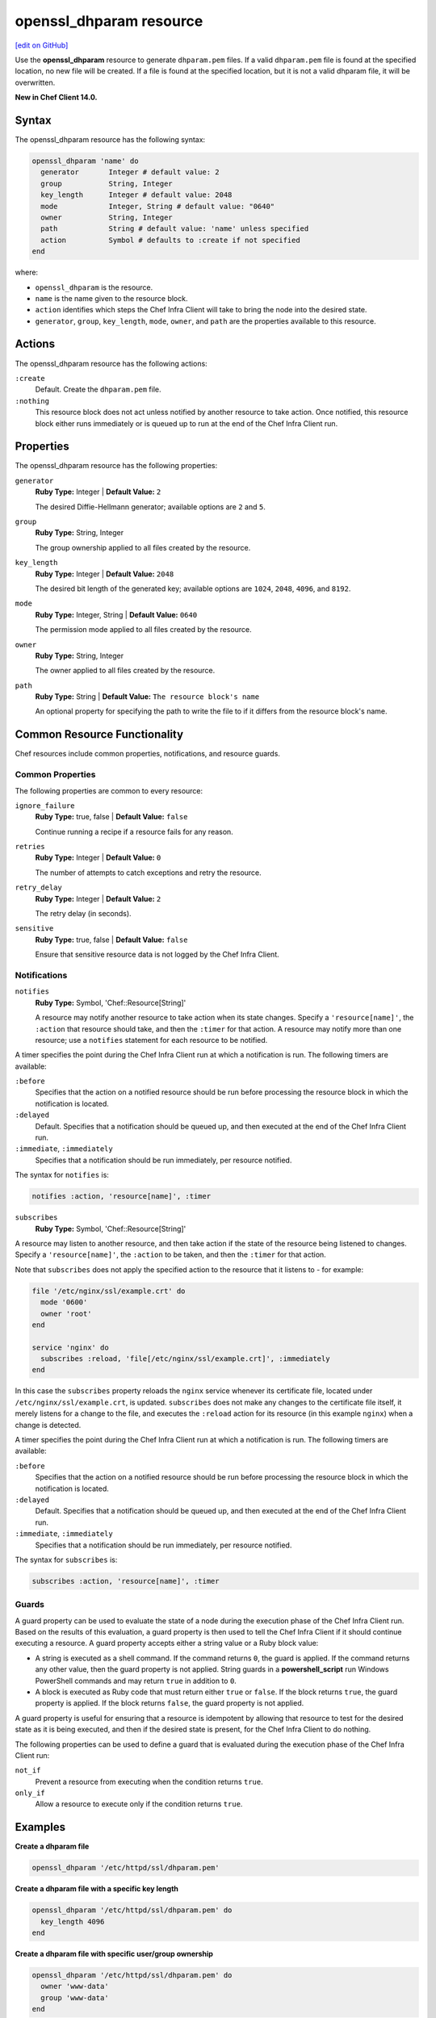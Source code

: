 =====================================================
openssl_dhparam resource
=====================================================
`[edit on GitHub] <https://github.com/chef/chef-web-docs/blob/master/chef_master/source/resource_openssl_dhparam.rst>`__

Use the **openssl_dhparam** resource to generate ``dhparam.pem`` files. If a valid ``dhparam.pem`` file is found at the specified location, no new file will be created. If a file is found at the specified location, but it is not a valid dhparam file, it will be overwritten.

**New in Chef Client 14.0.**

Syntax
=====================================================
The openssl_dhparam resource has the following syntax:

.. code-block:: ruby

  openssl_dhparam 'name' do
    generator       Integer # default value: 2
    group           String, Integer
    key_length      Integer # default value: 2048
    mode            Integer, String # default value: "0640"
    owner           String, Integer
    path            String # default value: 'name' unless specified
    action          Symbol # defaults to :create if not specified
  end

where:

* ``openssl_dhparam`` is the resource.
* ``name`` is the name given to the resource block.
* ``action`` identifies which steps the Chef Infra Client will take to bring the node into the desired state.
* ``generator``, ``group``, ``key_length``, ``mode``, ``owner``, and ``path`` are the properties available to this resource.

Actions
=====================================================

The openssl_dhparam resource has the following actions:

``:create``
   Default. Create the ``dhparam.pem`` file.

``:nothing``
   .. tag resources_common_actions_nothing

   This resource block does not act unless notified by another resource to take action. Once notified, this resource block either runs immediately or is queued up to run at the end of the Chef Infra Client run.

   .. end_tag

Properties
=====================================================

The openssl_dhparam resource has the following properties:

``generator``
   **Ruby Type:** Integer | **Default Value:** ``2``

   The desired Diffie-Hellmann generator; available options are ``2`` and ``5``.

``group``
   **Ruby Type:** String, Integer

   The group ownership applied to all files created by the resource.

``key_length``
   **Ruby Type:** Integer | **Default Value:** ``2048``

   The desired bit length of the generated key; available options are ``1024``, ``2048``, ``4096``, and ``8192``.

``mode``
   **Ruby Type:** Integer, String | **Default Value:** ``0640``

   The permission mode applied to all files created by the resource.


``owner``
   **Ruby Type:** String, Integer

   The owner applied to all files created by the resource.

``path``
   **Ruby Type:** String | **Default Value:** ``The resource block's name``

   An optional property for specifying the path to write the file to if it differs from the resource block's name.

Common Resource Functionality
=====================================================

Chef resources include common properties, notifications, and resource guards.

Common Properties
-----------------------------------------------------

.. tag resources_common_properties

The following properties are common to every resource:

``ignore_failure``
  **Ruby Type:** true, false | **Default Value:** ``false``

  Continue running a recipe if a resource fails for any reason.

``retries``
  **Ruby Type:** Integer | **Default Value:** ``0``

  The number of attempts to catch exceptions and retry the resource.

``retry_delay``
  **Ruby Type:** Integer | **Default Value:** ``2``

  The retry delay (in seconds).

``sensitive``
  **Ruby Type:** true, false | **Default Value:** ``false``

  Ensure that sensitive resource data is not logged by the Chef Infra Client.

.. end_tag

Notifications
-----------------------------------------------------

``notifies``
  **Ruby Type:** Symbol, 'Chef::Resource[String]'

  .. tag resources_common_notification_notifies

  A resource may notify another resource to take action when its state changes. Specify a ``'resource[name]'``, the ``:action`` that resource should take, and then the ``:timer`` for that action. A resource may notify more than one resource; use a ``notifies`` statement for each resource to be notified.

  .. end_tag

.. tag resources_common_notification_timers

A timer specifies the point during the Chef Infra Client run at which a notification is run. The following timers are available:

``:before``
   Specifies that the action on a notified resource should be run before processing the resource block in which the notification is located.

``:delayed``
   Default. Specifies that a notification should be queued up, and then executed at the end of the Chef Infra Client run.

``:immediate``, ``:immediately``
   Specifies that a notification should be run immediately, per resource notified.

.. end_tag

.. tag resources_common_notification_notifies_syntax

The syntax for ``notifies`` is:

.. code-block:: ruby

  notifies :action, 'resource[name]', :timer

.. end_tag

``subscribes``
  **Ruby Type:** Symbol, 'Chef::Resource[String]'

.. tag resources_common_notification_subscribes

A resource may listen to another resource, and then take action if the state of the resource being listened to changes. Specify a ``'resource[name]'``, the ``:action`` to be taken, and then the ``:timer`` for that action.

Note that ``subscribes`` does not apply the specified action to the resource that it listens to - for example:

.. code-block:: ruby

 file '/etc/nginx/ssl/example.crt' do
   mode '0600'
   owner 'root'
 end

 service 'nginx' do
   subscribes :reload, 'file[/etc/nginx/ssl/example.crt]', :immediately
 end

In this case the ``subscribes`` property reloads the ``nginx`` service whenever its certificate file, located under ``/etc/nginx/ssl/example.crt``, is updated. ``subscribes`` does not make any changes to the certificate file itself, it merely listens for a change to the file, and executes the ``:reload`` action for its resource (in this example ``nginx``) when a change is detected.

.. end_tag

.. tag resources_common_notification_timers

A timer specifies the point during the Chef Infra Client run at which a notification is run. The following timers are available:

``:before``
   Specifies that the action on a notified resource should be run before processing the resource block in which the notification is located.

``:delayed``
   Default. Specifies that a notification should be queued up, and then executed at the end of the Chef Infra Client run.

``:immediate``, ``:immediately``
   Specifies that a notification should be run immediately, per resource notified.

.. end_tag

.. tag resources_common_notification_subscribes_syntax

The syntax for ``subscribes`` is:

.. code-block:: ruby

   subscribes :action, 'resource[name]', :timer

.. end_tag

Guards
-----------------------------------------------------

.. tag resources_common_guards

A guard property can be used to evaluate the state of a node during the execution phase of the Chef Infra Client run. Based on the results of this evaluation, a guard property is then used to tell the Chef Infra Client if it should continue executing a resource. A guard property accepts either a string value or a Ruby block value:

* A string is executed as a shell command. If the command returns ``0``, the guard is applied. If the command returns any other value, then the guard property is not applied. String guards in a **powershell_script** run Windows PowerShell commands and may return ``true`` in addition to ``0``.
* A block is executed as Ruby code that must return either ``true`` or ``false``. If the block returns ``true``, the guard property is applied. If the block returns ``false``, the guard property is not applied.

A guard property is useful for ensuring that a resource is idempotent by allowing that resource to test for the desired state as it is being executed, and then if the desired state is present, for the Chef Infra Client to do nothing.

.. end_tag

.. tag resources_common_guards_properties

The following properties can be used to define a guard that is evaluated during the execution phase of the Chef Infra Client run:

``not_if``
  Prevent a resource from executing when the condition returns ``true``.

``only_if``
  Allow a resource to execute only if the condition returns ``true``.

.. end_tag

Examples
=====================================================

**Create a dhparam file**

.. code-block:: ruby

   openssl_dhparam '/etc/httpd/ssl/dhparam.pem'

**Create a dhparam file with a specific key length**

.. code-block:: ruby

   openssl_dhparam '/etc/httpd/ssl/dhparam.pem' do
     key_length 4096
   end

**Create a dhparam file with specific user/group ownership**

.. code-block:: ruby

   openssl_dhparam '/etc/httpd/ssl/dhparam.pem' do
     owner 'www-data'
     group 'www-data'
   end

**Manually specify the dhparam file path**

.. code-block:: ruby

   openssl_dhparam 'httpd_dhparam' do
     path '/etc/httpd/ssl/dhparam.pem'
   end
